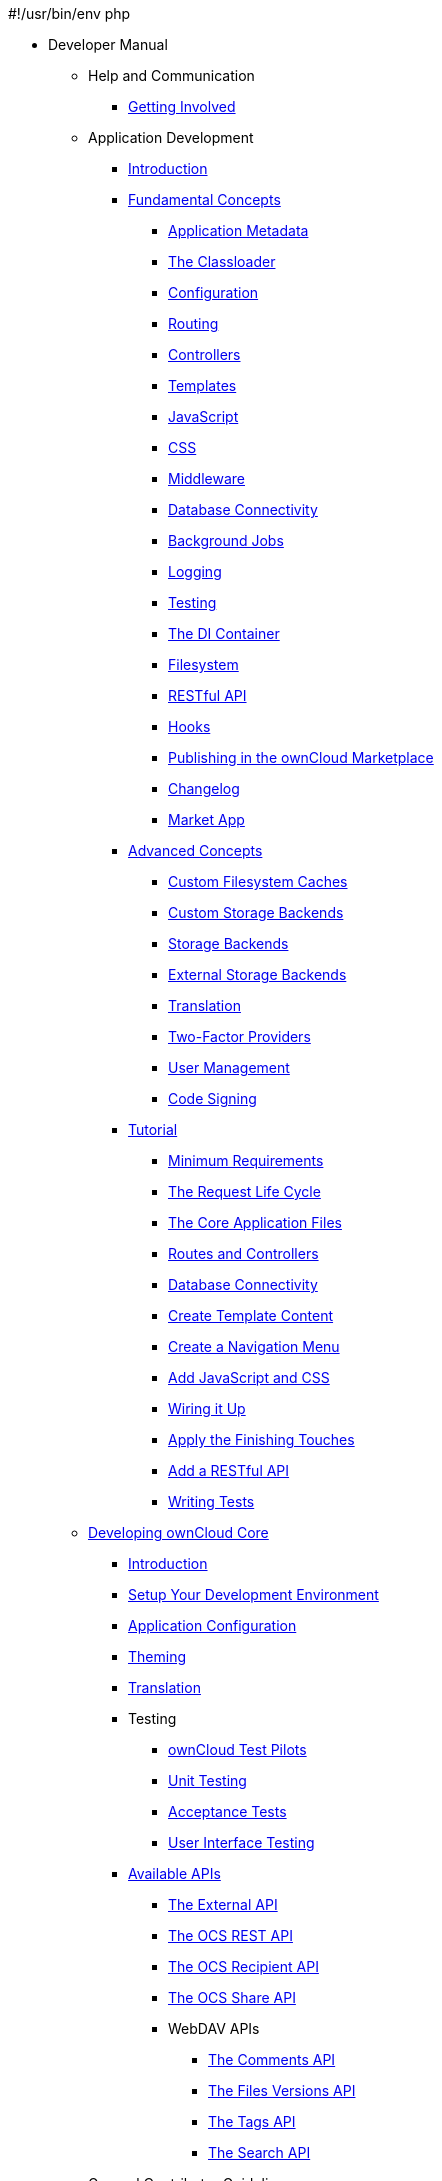 #!/usr/bin/env php

* Developer Manual
** Help and Communication
*** xref:commun/help_and_communication.adoc[Getting Involved]
** Application Development
*** xref:app/introduction.adoc[Introduction]
*** xref:app/fundamentals/index.adoc[Fundamental Concepts]
**** xref:app/fundamentals/info.adoc[Application Metadata]
**** xref:app/fundamentals/classloader.adoc[The Classloader]
**** xref:app/fundamentals/configuration.adoc[Configuration]
**** xref:app/fundamentals/routes.adoc[Routing]
**** xref:app/fundamentals/controllers.adoc[Controllers]
**** xref:app/fundamentals/templates.adoc[Templates]
**** xref:app/fundamentals/js.adoc[JavaScript]
**** xref:app/fundamentals/css.adoc[CSS]
**** xref:app/fundamentals/middleware.adoc[Middleware]
**** xref:app/fundamentals/database.adoc[Database Connectivity]
**** xref:app/fundamentals/backgroundjobs.adoc[Background Jobs]
**** xref:app/fundamentals/logging.adoc[Logging]
**** xref:app/fundamentals/testing.adoc[Testing]
**** xref:app/fundamentals/container.adoc[The DI Container]
**** xref:app/fundamentals/filesystem.adoc[Filesystem]
**** xref:app/fundamentals/api.adoc[RESTful API]
**** xref:app/fundamentals/hooks.adoc[Hooks]
**** xref:app/fundamentals/publishing.adoc[Publishing in the ownCloud Marketplace]
**** xref:app/fundamentals/changelog.adoc[Changelog]
**** xref:app/fundamentals/market_app.adoc[Market App]
*** xref:app/advanced/index.adoc[Advanced Concepts]
**** xref:app/advanced/custom-cache-backend.adoc[Custom Filesystem Caches]
**** xref:app/advanced/custom-storage-backend.adoc[Custom Storage Backends]
**** xref:app/advanced/storage-backend.adoc[Storage Backends]
**** xref:app/advanced/extstorage.adoc[External Storage Backends]
**** xref:app/advanced/l10n.adoc[Translation]
**** xref:app/advanced/two-factor-provider.adoc[Two-Factor Providers]
**** xref:app/advanced/users.adoc[User Management]
**** xref:app/advanced/code_signing.adoc[Code Signing]
*** xref:app/tutorial/index.adoc[Tutorial]
**** xref:app/tutorial/requirements.adoc[Minimum Requirements]
**** xref:app/tutorial/request.adoc[The Request Life Cycle]
**** xref:app/tutorial/development_environment.adoc[The Core Application Files]
**** xref:app/tutorial/routes_and_controllers.adoc[Routes and Controllers]
**** xref:app/tutorial/database_connectivity.adoc[Database Connectivity]
**** xref:app/tutorial/template_content.adoc[Create Template Content]
**** xref:app/tutorial/navigation.adoc[Create a Navigation Menu]
**** xref:app/tutorial/javascript_and_css.adoc[Add JavaScript and CSS]
**** xref:app/tutorial/wiring_it_up.adoc[Wiring it Up]
**** xref:app/tutorial/finishing_touches.adoc[Apply the Finishing Touches]
**** xref:app/tutorial/restful_api.adoc[Add a RESTful API]
**** xref:app/tutorial/testing.adoc[Writing Tests]
** xref:core/index.adoc[Developing ownCloud Core]
*** xref:core/introduction.adoc[Introduction]
*** xref:general/devenv.adoc[Setup Your Development Environment]
*** xref:core/configfile.adoc[Application Configuration]
*** xref:core/theming.adoc[Theming]
*** xref:core/translation.adoc[Translation]
*** Testing
**** xref:testing/index.adoc[ownCloud Test Pilots]
**** xref:core/unit-testing.adoc[Unit Testing]
**** xref:core/acceptance-tests.adoc[Acceptance Tests]
**** xref:core/ui-testing.adoc[User Interface Testing]
*** xref:core/configfile.adoc[Available APIs]
**** xref:core/externalapi.adoc[The External API]
**** xref:core/ocs-capabilities.adoc[The OCS REST API]
**** xref:core/ocs-recipient-api.adoc[The OCS Recipient API]
**** xref:core/ocs-share-api.adoc[The OCS Share API]
**** WebDAV APIs
***** xref:webdav_api/comments.adoc[The Comments API]
***** xref:webdav_api/files_versions.adoc[The Files Versions API]
***** xref:webdav_api/tags.adoc[The Tags API]
***** xref:webdav_api/search.adoc[The Search API]
** General Contributor Guidelines
** xref:general/index.adoc[General Contributor Guidelines]
*** xref:general/code-of-conduct.adoc[Community Code of Conduct]
*** xref:general/codingguidelines.adoc[Coding Style & General Guidelines]
*** xref:general/debugging.adoc[Debugging]
*** xref:general/performance.adoc[Performance Considerations]
*** xref:general/security.adoc[Security Guidelines]
*** xref:general/backporting.adoc[Backporting]
** xref:mobile_development/index.adoc[Mobile Development]
*** xref:mobile_development/android_library/index.adoc[Android]
**** xref:mobile_development/android_library/library_installation.adoc[Library Installation]
**** xref:mobile_development/android_library/examples.adoc[Examples]
*** xref:mobile_development/ios_library/index.adoc[iOS]
**** xref:mobile_development/ios_library/library_installation.adoc[Library Installation]
**** xref:mobile_development/ios_library/examples.adoc[Examples]
** xref:bugtracker/index.adoc[Bugtracker]
*** xref:bugtracker/codereviews.adoc[Code Reviews]
*** xref:bugtracker/triaging.adoc[Bug Triaging]

